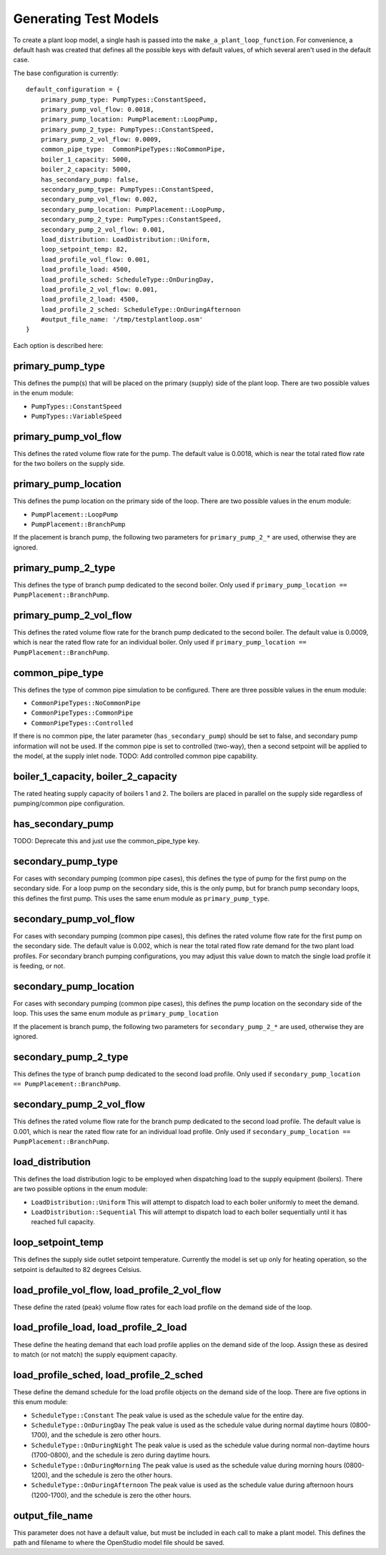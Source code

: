 **********************
Generating Test Models
**********************

To create a plant loop model, a single hash is passed into the ``make_a_plant_loop_function``.  For convenience, a default hash was created that defines all the possible keys with default values, of which several aren't used in the default case.  

The base configuration is currently:

::

    default_configuration = {
        primary_pump_type: PumpTypes::ConstantSpeed,
        primary_pump_vol_flow: 0.0018,
        primary_pump_location: PumpPlacement::LoopPump,
        primary_pump_2_type: PumpTypes::ConstantSpeed,
        primary_pump_2_vol_flow: 0.0009,
        common_pipe_type:  CommonPipeTypes::NoCommonPipe,
        boiler_1_capacity: 5000,
        boiler_2_capacity: 5000,
        has_secondary_pump: false,
        secondary_pump_type: PumpTypes::ConstantSpeed,
        secondary_pump_vol_flow: 0.002,
        secondary_pump_location: PumpPlacement::LoopPump,
        secondary_pump_2_type: PumpTypes::ConstantSpeed,
        secondary_pump_2_vol_flow: 0.001,
        load_distribution: LoadDistribution::Uniform,
        loop_setpoint_temp: 82,
        load_profile_vol_flow: 0.001,
        load_profile_load: 4500,
        load_profile_sched: ScheduleType::OnDuringDay,
        load_profile_2_vol_flow: 0.001,
        load_profile_2_load: 4500,
        load_profile_2_sched: ScheduleType::OnDuringAfternoon
        #output_file_name: '/tmp/testplantloop.osm'
    }

Each option is described here:

primary_pump_type
-----------------

This defines the pump(s) that will be placed on the primary (supply) side of the plant loop.  There are two possible values in the enum module:

* ``PumpTypes::ConstantSpeed``
* ``PumpTypes::VariableSpeed``

primary_pump_vol_flow
---------------------

This defines the rated volume flow rate for the pump.  The default value is 0.0018, which is near the total rated flow rate for the two boilers on the supply side.

primary_pump_location
---------------------

This defines the pump location on the primary side of the loop.  There are two possible values in the enum module:

* ``PumpPlacement::LoopPump``
* ``PumpPlacement::BranchPump``

If the placement is branch pump, the following two parameters for ``primary_pump_2_*`` are used, otherwise they are ignored.

primary_pump_2_type
-------------------

This defines the type of branch pump dedicated to the second boiler.  Only used if ``primary_pump_location == PumpPlacement::BranchPump``.

primary_pump_2_vol_flow
-----------------------

This defines the rated volume flow rate for the branch pump dedicated to the second boiler.  The default value is 0.0009, which is near the rated flow rate for an individual boiler.  Only used if ``primary_pump_location == PumpPlacement::BranchPump``.

common_pipe_type
----------------

This defines the type of common pipe simulation to be configured.  There are three possible values in the enum module:

* ``CommonPipeTypes::NoCommonPipe``
* ``CommonPipeTypes::CommonPipe``
* ``CommonPipeTypes::Controlled``

If there is no common pipe, the later parameter (``has_secondary_pump``) should be set to false, and secondary pump information will not be used.  If the common pipe is set to controlled (two-way), then a second setpoint will be applied to the model, at the supply inlet node.  TODO: Add controlled common pipe capability.

boiler_1_capacity, boiler_2_capacity
------------------------------------

The rated heating supply capacity of boilers 1 and 2.  The boilers are placed in parallel on the supply side regardless of pumping/common pipe configuration.  

has_secondary_pump
------------------

TODO: Deprecate this and just use the common_pipe_type key.

secondary_pump_type
-------------------

For cases with secondary pumping (common pipe cases), this defines the type of pump for the first pump on the secondary side.  For a loop pump on the secondary side, this is the only pump, but for branch pump secondary loops, this defines the first pump.  This uses the same enum module as ``primary_pump_type``.

secondary_pump_vol_flow
-----------------------

For cases with secondary pumping (common pipe cases), this defines the rated volume flow rate for the first pump on the secondary side.  The default value is 0.002, which is near the total rated flow rate demand for the two plant load profiles.  For secondary branch pumping configurations, you may adjust this value down to match the single load profile it is feeding, or not.

secondary_pump_location
-----------------------

For cases with secondary pumping (common pipe cases), this defines the pump location on the secondary side of the loop.  This uses the same enum module as ``primary_pump_location``

If the placement is branch pump, the following two parameters for ``secondary_pump_2_*`` are used, otherwise they are ignored.

secondary_pump_2_type
---------------------

This defines the type of branch pump dedicated to the second load profile.  Only used if ``secondary_pump_location == PumpPlacement::BranchPump``.

secondary_pump_2_vol_flow
-------------------------

This defines the rated volume flow rate for the branch pump dedicated to the second load profile.  The default value is 0.001, which is near the rated flow rate for an individual load profile.  Only used if ``secondary_pump_location == PumpPlacement::BranchPump``.

load_distribution
-----------------

This defines the load distribution logic to be employed when dispatching load to the supply equipment (boilers).  There are two possible options in the enum module:

* ``LoadDistribution::Uniform``  This will attempt to dispatch load to each boiler uniformly to meet the demand.
* ``LoadDistribution::Sequential``  This will attempt to dispatch load to each boiler sequentially until it has reached full capacity.

loop_setpoint_temp
------------------

This defines the supply side outlet setpoint temperature.  Currently the model is set up only for heating operation, so the setpoint is defaulted to 82 degrees Celsius.

load_profile_vol_flow, load_profile_2_vol_flow
----------------------------------------------

These define the rated (peak) volume flow rates for each load profile on the demand side of the loop.

load_profile_load, load_profile_2_load
--------------------------------------

These define the heating demand that each load profile applies on the demand side of the loop.  Assign these as desired to match (or not match) the supply equipment capacity.

load_profile_sched, load_profile_2_sched
----------------------------------------

These define the demand schedule for the load profile objects on the demand side of the loop.  There are five options in this enum module:

* ``ScheduleType::Constant`` The peak value is used as the schedule value for the entire day.
* ``ScheduleType::OnDuringDay`` The peak value is used as the schedule value during normal daytime hours (0800-1700), and the schedule is zero other hours.
* ``ScheduleType::OnDuringNight`` The peak value is used as the schedule value during normal non-daytime hours (1700-0800), and the schedule is zero during daytime hours.
* ``ScheduleType::OnDuringMorning`` The peak value is used as the schedule value during morning hours (0800-1200), and the schedule is zero the other hours.
* ``ScheduleType::OnDuringAfternoon`` The peak value is used as the schedule value during afternoon hours (1200-1700), and the schedule is zero the other hours.

output_file_name
----------------

This parameter does not have a default value, but must be included in each call to make a plant model.  This defines the path and filename to where the OpenStudio model file should be saved.








